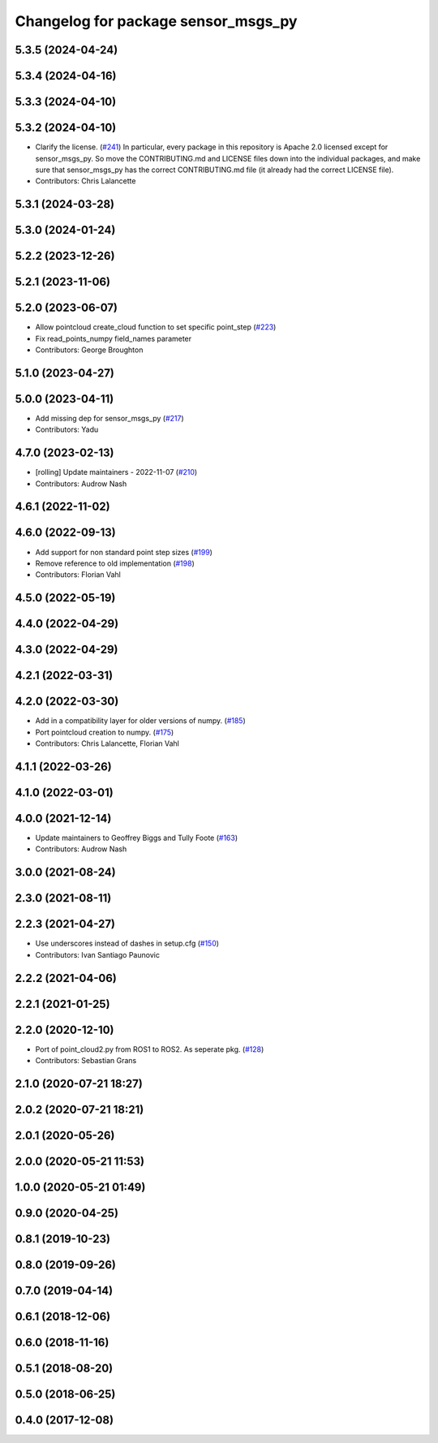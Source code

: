 ^^^^^^^^^^^^^^^^^^^^^^^^^^^^^^^^^^^^
Changelog for package sensor_msgs_py
^^^^^^^^^^^^^^^^^^^^^^^^^^^^^^^^^^^^

5.3.5 (2024-04-24)
------------------

5.3.4 (2024-04-16)
------------------

5.3.3 (2024-04-10)
------------------

5.3.2 (2024-04-10)
------------------
* Clarify the license. (`#241 <https://github.com/ros2/common_interfaces/issues/241>`_)
  In particular, every package in this repository is Apache 2.0
  licensed except for sensor_msgs_py.  So move the CONTRIBUTING.md
  and LICENSE files down into the individual packages, and
  make sure that sensor_msgs_py has the correct CONTRIBUTING.md
  file (it already had the correct LICENSE file).
* Contributors: Chris Lalancette

5.3.1 (2024-03-28)
------------------

5.3.0 (2024-01-24)
------------------

5.2.2 (2023-12-26)
------------------

5.2.1 (2023-11-06)
------------------

5.2.0 (2023-06-07)
------------------
* Allow pointcloud create_cloud function to set specific point_step (`#223 <https://github.com/ros2/common_interfaces/issues/223>`_)
* Fix read_points_numpy field_names parameter
* Contributors: George Broughton

5.1.0 (2023-04-27)
------------------

5.0.0 (2023-04-11)
------------------
* Add missing dep for sensor_msgs_py (`#217 <https://github.com/ros2/common_interfaces/issues/217>`_)
* Contributors: Yadu

4.7.0 (2023-02-13)
------------------
* [rolling] Update maintainers - 2022-11-07 (`#210 <https://github.com/ros2/common_interfaces/issues/210>`_)
* Contributors: Audrow Nash

4.6.1 (2022-11-02)
------------------

4.6.0 (2022-09-13)
------------------
* Add support for non standard point step sizes (`#199 <https://github.com/ros2/common_interfaces/issues/199>`_)
* Remove reference to old implementation (`#198 <https://github.com/ros2/common_interfaces/issues/198>`_)
* Contributors: Florian Vahl

4.5.0 (2022-05-19)
------------------

4.4.0 (2022-04-29)
------------------

4.3.0 (2022-04-29)
------------------

4.2.1 (2022-03-31)
------------------

4.2.0 (2022-03-30)
------------------
* Add in a compatibility layer for older versions of numpy. (`#185 <https://github.com/ros2/common_interfaces/issues/185>`_)
* Port pointcloud creation to numpy. (`#175 <https://github.com/ros2/common_interfaces/issues/175>`_)
* Contributors: Chris Lalancette, Florian Vahl

4.1.1 (2022-03-26)
------------------

4.1.0 (2022-03-01)
------------------

4.0.0 (2021-12-14)
------------------
* Update maintainers to Geoffrey Biggs and Tully Foote (`#163 <https://github.com/ros2/common_interfaces/issues/163>`_)
* Contributors: Audrow Nash

3.0.0 (2021-08-24)
------------------

2.3.0 (2021-08-11)
------------------

2.2.3 (2021-04-27)
------------------
* Use underscores instead of dashes in setup.cfg (`#150 <https://github.com/ros2/common_interfaces/issues/150>`_)
* Contributors: Ivan Santiago Paunovic

2.2.2 (2021-04-06)
------------------

2.2.1 (2021-01-25)
------------------

2.2.0 (2020-12-10)
------------------
* Port of point_cloud2.py from ROS1 to ROS2. As seperate pkg. (`#128 <https://github.com/ros2/common_interfaces/issues/128>`_)
* Contributors: Sebastian Grans

2.1.0 (2020-07-21 18:27)
------------------------

2.0.2 (2020-07-21 18:21)
------------------------

2.0.1 (2020-05-26)
------------------

2.0.0 (2020-05-21 11:53)
------------------------

1.0.0 (2020-05-21 01:49)
------------------------

0.9.0 (2020-04-25)
------------------

0.8.1 (2019-10-23)
------------------

0.8.0 (2019-09-26)
------------------

0.7.0 (2019-04-14)
------------------

0.6.1 (2018-12-06)
------------------

0.6.0 (2018-11-16)
------------------

0.5.1 (2018-08-20)
------------------

0.5.0 (2018-06-25)
------------------

0.4.0 (2017-12-08)
------------------
